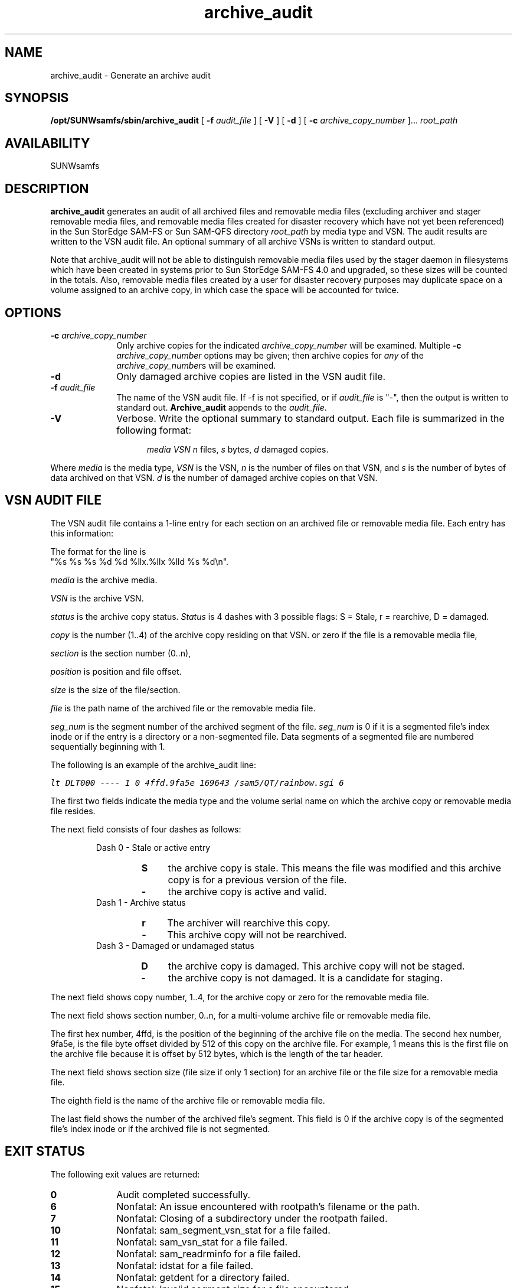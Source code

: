 '\" t
." $Revision: 1.21 $ 
.ds ]W Sun Microsystems 
'\" !tbl | mmdoc
.\" SAM-QFS_notice_begin
.\"
.\" CDDL HEADER START
.\"
.\" The contents of this file are subject to the terms of the
.\" Common Development and Distribution License (the "License").
.\" You may not use this file except in compliance with the License.
.\"
.\" You can obtain a copy of the license at pkg/OPENSOLARIS.LICENSE
.\" or https://illumos.org/license/CDDL.
.\" See the License for the specific language governing permissions
.\" and limitations under the License.
.\"
.\" When distributing Covered Code, include this CDDL HEADER in each
.\" file and include the License file at pkg/OPENSOLARIS.LICENSE.
.\" If applicable, add the following below this CDDL HEADER, with the
.\" fields enclosed by brackets "[]" replaced with your own identifying
.\" information: Portions Copyright [yyyy] [name of copyright owner]
.\"
.\" CDDL HEADER END
.\"
.\" Copyright 2009 Sun Microsystems, Inc.  All rights reserved.
.\" Use is subject to license terms.
.\"
.\" SAM-QFS_notice_end
.TH archive_audit 8 "09 Sep 2003"
.SH NAME
archive_audit \- Generate an archive audit 
.SH SYNOPSIS
.B /opt/SUNWsamfs/sbin/archive_audit
[
.BI \-f " audit_file"
] [
.B \-V
] [
.BI \-d
] [
.BI \-c " archive_copy_number"
]... 
.I root_path
.SH AVAILABILITY
.LP
SUNWsamfs
.SH DESCRIPTION
.B archive_audit
generates an audit of all archived files and removable media files (excluding
archiver and stager removable media files, and removable media files created
for disaster recovery which have not yet been referenced)
in the Sun StorEdge \%SAM-FS or Sun \%SAM-QFS directory
.I root_path
by media type and VSN.  
The audit results are written to the VSN audit file.
An optional summary of all archive VSNs is written to standard output. 
.sp
Note that archive_audit will not be able to distinguish removable media files
used by the stager daemon in filesystems which have been created in systems
prior to Sun StorEdge \%SAM-FS 4.0 and upgraded, so these sizes will be counted in the totals.
Also, removable media files created by a user for disaster recovery purposes
may duplicate space on a volume assigned to an archive copy, in which case
the space will be accounted for twice.
.SH OPTIONS
.TP 10   
.BI \-c " archive_copy_number"
Only archive copies for the indicated \fIarchive_copy_number\fP will
be examined.  Multiple \fB-c\fP\fI archive_copy_number\fP options may
be given; then archive copies for \fIany\fP of the \fIarchive_copy_number\fPs
will be examined.
.TP 
.BI \-d 
Only damaged archive copies are listed in the VSN audit file.
.TP 
.BI \-f " audit_file"
The name of the VSN audit file.  If -f is not specified, or if
\fIaudit_file\fP is "-", then the output is written to standard out.
.B Archive_audit
appends to the \fIaudit_file\fP.
.TP
.B \-V
Verbose.  Write the optional summary to standard output.  Each file is
summarized in the following format:

.in +.5i
.ft CW
.nf
\fImedia VSN n \fPfiles, \fIs\fP bytes, \fId\fP damaged copies.
.fi
.ft R
.in -.5i  
.LP
Where
.I media
is the media type,
.I VSN
is the VSN,
.I n
is the number of files on that VSN, and
.I s
is the number of bytes of data archived on that VSN.
.I d
is the number of damaged archive copies on that VSN.
.SH VSN AUDIT FILE
The VSN audit file contains a 1-line entry for each section
on an archived file or removable media file. Each entry
has this information:
.br
.PP
.LP
.nf
.TS
tab (/) ;
l l l l l l l l l.
.vs -2
.ft 2
media/vsn/status/copy/section/position/size/file/seg_num
.vs +4
.TE
.fi
.in -.5i
.LP
The format for the line is
.br
"%s %s %s %d %d %llx.%llx %lld %s %d\\n".

.I media
is the archive media.

.I VSN
is the archive VSN.

.I status
is the archive copy status.
.I Status
is 4 dashes with 3 possible flags: S = Stale, 
r = rearchive, D = damaged.

.I copy
is the number (1..4) of the archive copy residing on that VSN.
or zero if the file is a removable media file,

.I section
is the section number (0..n),

.I position
is position and file offset.

.I size
is the size of the file/section.

.I file
is the path name of the archived file or the removable media file.

.I seg_num
is the segment number of the archived segment of the file.  \fIseg_num\fR
is 0 if it is a segmented file's index inode or if the entry is a directory or
a non-segmented file.  Data segments of a segmented file are numbered
sequentially beginning with 1.

.LP
The following is an example of the archive_audit line:
.PP
.ft CO
.nf
lt\0DLT000\0----\01\00\04ffd.9fa5e\0169643\0/sam5/QT/rainbow.sgi\06
.fi
.ft
.PP
.RE
.LP
The first two fields indicate the media type and the volume serial
name on which the archive copy or removable media file resides.
.ft 1
.LP 
The next field consists of four dashes as follows:
.RS
.LP
.PD 0
Dash 0 - Stale or active entry
.RS
.TP 4
.B S
the archive copy is stale. This means the file was modified and this
archive copy is for a previous version of the file.
.TP
.B \-
the archive copy is active and valid.
.RE
.LP
Dash 1 - Archive status
.RS
.TP 4
.B r
The archiver will rearchive this copy.
.TP 4
.B \-
This archive copy will not be rearchived.
.RE
.LP
Dash 3 - Damaged or undamaged status
.RS
.TP 4
.B D
the archive copy is damaged.
This archive copy will not be staged.
.TP
.B \-
the archive copy is not damaged. It is a candidate for staging.
.RE
.RE
.PD
.LP
The next field shows copy number, 1..4, for the archive copy or
zero for the removable media file.
.LP
The next field shows section number, 0..n, for a multi-volume 
archive file or removable media file.
.LP
The first hex number, 4ffd, is the position of the beginning of the 
archive file on the media. The second hex number, 9fa5e, is the file byte
offset divided by 512 
of this copy on the archive file.
For example, 1 means this is the first file on the archive file
because it is offset by 512 bytes, which is the length of the tar header.
.LP
The next field shows section size (file size if only 1 section) for
an archive file or the file size for a removable media file.
.LP
The eighth field is the name of the archive file or removable media file.
.LP
The last field shows the number of the archived file's segment.  This field
is 0 if the archive copy is of the segmented file's index inode or if the
archived file is not segmented.
.ft 1
.LP
.SH "EXIT STATUS"
The following exit values are returned:
.TP 10
.B 0
Audit completed successfully.
.TP
.B 6
Nonfatal: An issue encountered with rootpath's filename or the path.
.TP
.B 7
Nonfatal: Closing of a subdirectory under the rootpath failed.
.TP
.B 10
Nonfatal: sam_segment_vsn_stat for a file failed.
.TP
.B 11
Nonfatal: sam_vsn_stat for a file failed.
.TP
.B 12
Nonfatal: sam_readrminfo for a file failed.
.TP
.B 13
Nonfatal: idstat for a file failed.
.TP
.B 14
Nonfatal: getdent for a directory failed.
.TP
.B 15
Nonfatal: Invalid segment size for a file encountered.
.TP 10
.B 30
Fatal: Command line argument errors.
.TP
.B 31
Fatal: Audit file issues were encountered.
.TP
.B 32
Fatal: An issue with the root path or a subdirectory was encountered.
.TP
.B 35
Fatal: Malloc errors terminated \fBarchive_audit\fR.
.SH SEE ALSO
.BR sam-archiverd (8),
.BR mcf (5)
